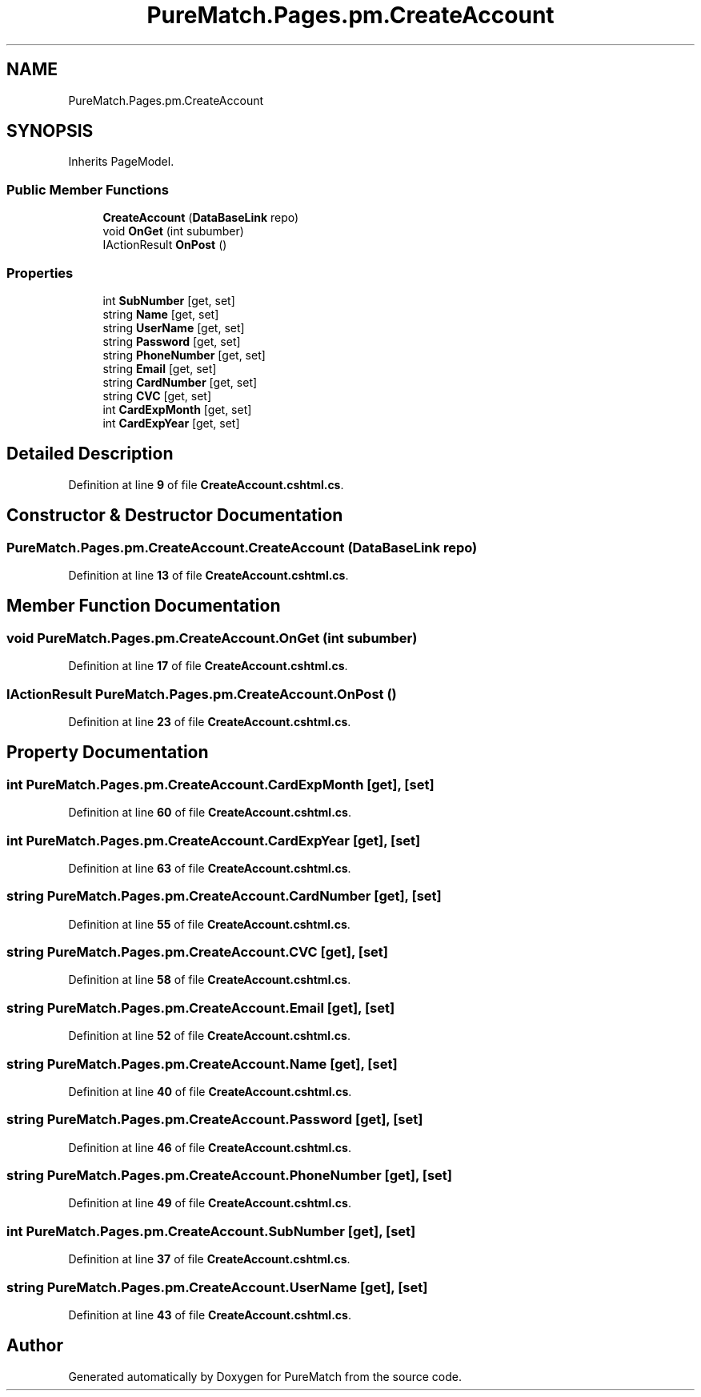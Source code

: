 .TH "PureMatch.Pages.pm.CreateAccount" 3 "PureMatch" \" -*- nroff -*-
.ad l
.nh
.SH NAME
PureMatch.Pages.pm.CreateAccount
.SH SYNOPSIS
.br
.PP
.PP
Inherits PageModel\&.
.SS "Public Member Functions"

.in +1c
.ti -1c
.RI "\fBCreateAccount\fP (\fBDataBaseLink\fP repo)"
.br
.ti -1c
.RI "void \fBOnGet\fP (int subumber)"
.br
.ti -1c
.RI "IActionResult \fBOnPost\fP ()"
.br
.in -1c
.SS "Properties"

.in +1c
.ti -1c
.RI "int \fBSubNumber\fP\fR [get, set]\fP"
.br
.ti -1c
.RI "string \fBName\fP\fR [get, set]\fP"
.br
.ti -1c
.RI "string \fBUserName\fP\fR [get, set]\fP"
.br
.ti -1c
.RI "string \fBPassword\fP\fR [get, set]\fP"
.br
.ti -1c
.RI "string \fBPhoneNumber\fP\fR [get, set]\fP"
.br
.ti -1c
.RI "string \fBEmail\fP\fR [get, set]\fP"
.br
.ti -1c
.RI "string \fBCardNumber\fP\fR [get, set]\fP"
.br
.ti -1c
.RI "string \fBCVC\fP\fR [get, set]\fP"
.br
.ti -1c
.RI "int \fBCardExpMonth\fP\fR [get, set]\fP"
.br
.ti -1c
.RI "int \fBCardExpYear\fP\fR [get, set]\fP"
.br
.in -1c
.SH "Detailed Description"
.PP 
Definition at line \fB9\fP of file \fBCreateAccount\&.cshtml\&.cs\fP\&.
.SH "Constructor & Destructor Documentation"
.PP 
.SS "PureMatch\&.Pages\&.pm\&.CreateAccount\&.CreateAccount (\fBDataBaseLink\fP repo)"

.PP
Definition at line \fB13\fP of file \fBCreateAccount\&.cshtml\&.cs\fP\&.
.SH "Member Function Documentation"
.PP 
.SS "void PureMatch\&.Pages\&.pm\&.CreateAccount\&.OnGet (int subumber)"

.PP
Definition at line \fB17\fP of file \fBCreateAccount\&.cshtml\&.cs\fP\&.
.SS "IActionResult PureMatch\&.Pages\&.pm\&.CreateAccount\&.OnPost ()"

.PP
Definition at line \fB23\fP of file \fBCreateAccount\&.cshtml\&.cs\fP\&.
.SH "Property Documentation"
.PP 
.SS "int PureMatch\&.Pages\&.pm\&.CreateAccount\&.CardExpMonth\fR [get]\fP, \fR [set]\fP"

.PP
Definition at line \fB60\fP of file \fBCreateAccount\&.cshtml\&.cs\fP\&.
.SS "int PureMatch\&.Pages\&.pm\&.CreateAccount\&.CardExpYear\fR [get]\fP, \fR [set]\fP"

.PP
Definition at line \fB63\fP of file \fBCreateAccount\&.cshtml\&.cs\fP\&.
.SS "string PureMatch\&.Pages\&.pm\&.CreateAccount\&.CardNumber\fR [get]\fP, \fR [set]\fP"

.PP
Definition at line \fB55\fP of file \fBCreateAccount\&.cshtml\&.cs\fP\&.
.SS "string PureMatch\&.Pages\&.pm\&.CreateAccount\&.CVC\fR [get]\fP, \fR [set]\fP"

.PP
Definition at line \fB58\fP of file \fBCreateAccount\&.cshtml\&.cs\fP\&.
.SS "string PureMatch\&.Pages\&.pm\&.CreateAccount\&.Email\fR [get]\fP, \fR [set]\fP"

.PP
Definition at line \fB52\fP of file \fBCreateAccount\&.cshtml\&.cs\fP\&.
.SS "string PureMatch\&.Pages\&.pm\&.CreateAccount\&.Name\fR [get]\fP, \fR [set]\fP"

.PP
Definition at line \fB40\fP of file \fBCreateAccount\&.cshtml\&.cs\fP\&.
.SS "string PureMatch\&.Pages\&.pm\&.CreateAccount\&.Password\fR [get]\fP, \fR [set]\fP"

.PP
Definition at line \fB46\fP of file \fBCreateAccount\&.cshtml\&.cs\fP\&.
.SS "string PureMatch\&.Pages\&.pm\&.CreateAccount\&.PhoneNumber\fR [get]\fP, \fR [set]\fP"

.PP
Definition at line \fB49\fP of file \fBCreateAccount\&.cshtml\&.cs\fP\&.
.SS "int PureMatch\&.Pages\&.pm\&.CreateAccount\&.SubNumber\fR [get]\fP, \fR [set]\fP"

.PP
Definition at line \fB37\fP of file \fBCreateAccount\&.cshtml\&.cs\fP\&.
.SS "string PureMatch\&.Pages\&.pm\&.CreateAccount\&.UserName\fR [get]\fP, \fR [set]\fP"

.PP
Definition at line \fB43\fP of file \fBCreateAccount\&.cshtml\&.cs\fP\&.

.SH "Author"
.PP 
Generated automatically by Doxygen for PureMatch from the source code\&.
